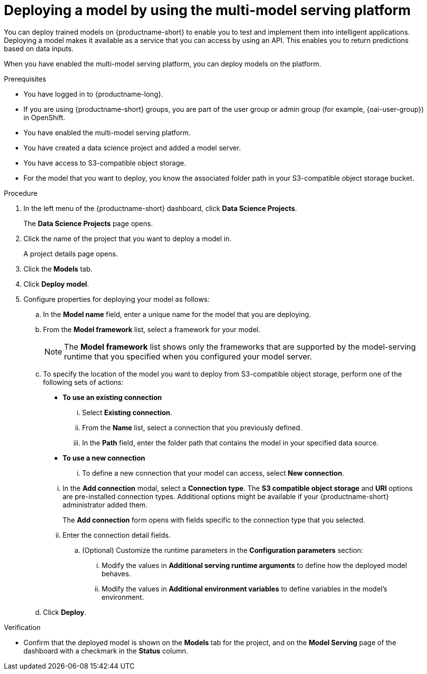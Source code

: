 :_module-type: PROCEDURE

[id='deploying-a-model-using-the-multi-model-serving-platform_{context}']
= Deploying a model by using the multi-model serving platform

[role='_abstract']
You can deploy trained models on {productname-short} to enable you to test and implement them into intelligent applications. Deploying a model makes it available as a service that you can access by using an API. This enables you to return predictions based on data inputs.

When you have enabled the multi-model serving platform, you can deploy models on the platform.

.Prerequisites
* You have logged in to {productname-long}.
ifndef::upstream[]
* If you are using {productname-short} groups, you are part of the user group or admin group (for example, {oai-user-group}) in OpenShift.
endif::[]
ifdef::upstream[]
* If you are using {productname-short} groups, you are part of the user group or admin group (for example, {odh-user-group}) in OpenShift.
endif::[]
* You have enabled the multi-model serving platform.
* You have created a data science project and added a model server.
* You have access to S3-compatible object storage.
* For the model that you want to deploy, you know the associated folder path in your S3-compatible object storage bucket.

.Procedure
. In the left menu of the {productname-short} dashboard, click *Data Science Projects*.
+
The *Data Science Projects* page opens.
. Click the name of the project that you want to deploy a model in.
+
A project details page opens.
. Click the *Models* tab.
. Click *Deploy model*.
. Configure properties for deploying your model as follows:
.. In the *Model name* field, enter a unique name for the model that you are deploying.
.. From the *Model framework* list, select a framework for your model.
+
NOTE: The *Model framework* list shows only the frameworks that are supported by the model-serving runtime that you specified when you configured your model server.
.. To specify the location of the model you want to deploy from S3-compatible object storage, perform one of the following sets of actions:
+
--
* *To use an existing connection*
... Select *Existing connection*.
... From the *Name* list, select a connection that you previously defined.
... In the *Path* field, enter the folder path that contains the model in your specified data source.
* *To use a new connection* 
... To define a new connection that your model can access, select *New connection*.
--
+
... In the *Add connection* modal, select a *Connection type*. The *S3 compatible object storage* and *URI* options are pre-installed connection types. Additional options might be available if your {productname-short} administrator added them.
+
The *Add connection* form opens with fields specific to the connection type that you selected.
... Enter the connection detail fields.
+
--
.. (Optional) Customize the runtime parameters in the *Configuration parameters* section:
... Modify the values in *Additional serving runtime arguments* to define how the deployed model behaves.
... Modify the values in *Additional environment variables* to define variables in the model's environment.
--
.. Click *Deploy*.

.Verification
* Confirm that the deployed model is shown on the *Models* tab for the project, and on the *Model Serving* page of the dashboard with a checkmark in the *Status* column.

ifdef::upstream[]
[role='_additional-resources']
.Additional resources

* To learn how to monitor your model for bias, see link:{odhdocshome}/monitoring-data-science-models[Monitoring data science models].
endif::[]
